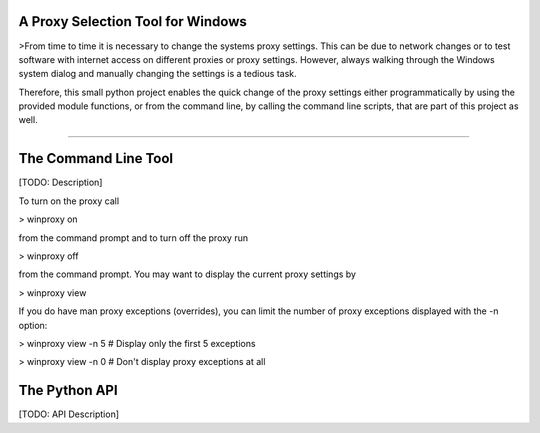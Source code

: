 A Proxy Selection Tool for Windows
==================================

>From time to time it is necessary to change the systems proxy settings. This
can be due to network changes or to test software with internet access on
different proxies or proxy settings. However, always walking through the
Windows system dialog and manually changing the settings is a tedious task.

Therefore, this small python project enables the quick change of the proxy
settings either programmatically by using the provided module functions, or
from the command line, by calling the command line scripts, that are part of
this project as well.

----

The Command Line Tool
=====================

[TODO: Description]

To turn on the proxy call

> winproxy on

from the command prompt and to turn off the proxy run

> winproxy off

from the command prompt. You may want to display the current proxy settings by

> winproxy view

If you do have man proxy exceptions (overrides), you can limit the number of
proxy exceptions displayed with the -n option:

> winproxy view -n 5    # Display only the first 5 exceptions

> winproxy view -n 0    # Don't display proxy exceptions at all

The Python API
==============

[TODO: API Description]


